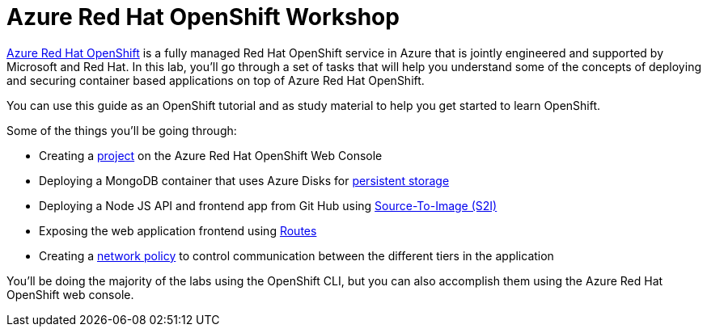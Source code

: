 = Azure Red Hat OpenShift Workshop

https://azure.microsoft.com/en-us/services/openshift/[Azure Red Hat OpenShift] is a fully managed Red Hat OpenShift service in Azure that is jointly engineered and supported by Microsoft and Red Hat.
In this lab, you'll go through a set of tasks that will help you understand some of the concepts of deploying and securing container based applications on top of Azure Red Hat OpenShift.

You can use this guide as an OpenShift tutorial and as study material to help you get started to learn OpenShift.

Some of the things you'll be going through:

* Creating a https://docs.openshift.com/aro/4/applications/projects/working-with-projects.html[project] on the Azure Red Hat OpenShift Web Console
* Deploying a MongoDB container that uses Azure Disks for https://docs.openshift.com/aro/4/storage/understanding-persistent-storage.html[persistent storage]
* Deploying a Node JS API and frontend app from Git Hub using https://docs.openshift.com/aro/4/openshift_images/create-images.html[Source-To-Image (S2I)]
* Exposing the web application frontend using https://docs.openshift.com/aro/4/networking/routes/route-configuration.html[Routes]
* Creating a https://docs.openshift.com/aro/4/networking/network_policy/about-network-policy.html[network policy] to control communication between the different tiers in the application

You'll be doing the majority of the labs using the OpenShift CLI, but you can also accomplish them using the Azure Red Hat OpenShift web console.

